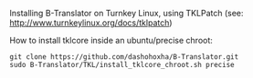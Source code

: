 
Installing B-Translator on Turnkey Linux, using TKLPatch
(see: http://www.turnkeylinux.org/docs/tklpatch)

How to install tklcore inside an ubuntu/precise chroot:
#+BEGIN_EXAMPLE
git clone https://github.com/dashohoxha/B-Translator.git
sudo B-Translator/TKL/install_tklcore_chroot.sh precise
#+END_EXAMPLE
